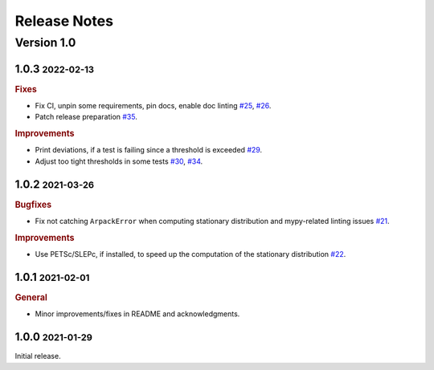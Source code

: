 Release Notes
=============

.. role:: small

Version 1.0
-----------
1.0.3 :small:`2022-02-13`
~~~~~~~~~~~~~~~~~~~~~~~~~

.. rubric:: Fixes

- Fix CI, unpin some requirements, pin docs, enable doc linting
  `#25 <https://github.com/msmdev/pyGPCCA/pull/25>`_,
  `#26 <https://github.com/msmdev/pyGPCCA/pull/26>`_.
- Patch release preparation
  `#35 <https://github.com/msmdev/pyGPCCA/pull/35>`_.

.. rubric:: Improvements

- Print deviations, if a test is failing since a threshold is exceeded
  `#29 <https://github.com/msmdev/pyGPCCA/pull/29>`_.
- Adjust too tight thresholds in some tests
  `#30 <https://github.com/msmdev/pyGPCCA/pull/30>`_,
  `#34 <https://github.com/msmdev/pyGPCCA/pull/34>`_.

1.0.2 :small:`2021-03-26`
~~~~~~~~~~~~~~~~~~~~~~~~~

.. rubric:: Bugfixes

- Fix not catching ``ArpackError`` when computing stationary distribution and mypy-related linting issues
  `#21 <https://github.com/msmdev/pyGPCCA/pull/21>`_.

.. rubric:: Improvements

- Use PETSc/SLEPc, if installed, to speed up the computation of the stationary distribution
  `#22 <https://github.com/msmdev/pyGPCCA/pull/22>`_.

1.0.1 :small:`2021-02-01`
~~~~~~~~~~~~~~~~~~~~~~~~~
.. rubric:: General

- Minor improvements/fixes in README and acknowledgments.

1.0.0 :small:`2021-01-29`
~~~~~~~~~~~~~~~~~~~~~~~~~

Initial release.
